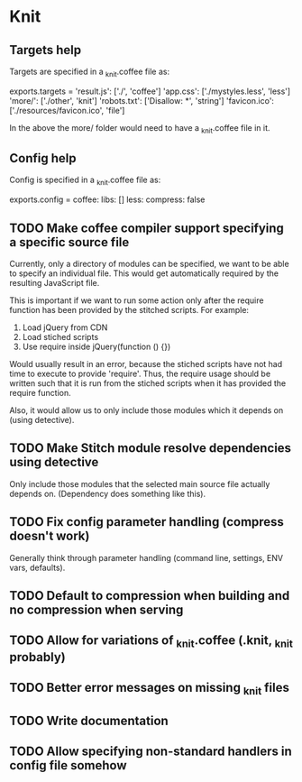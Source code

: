 * Knit
** Targets help
Targets are specified in a _knit.coffee file as:

exports.targets =
  'result.js': ['./', 'coffee']
  'app.css': ['./mystyles.less', 'less']
  'more/': ['./other', 'knit']
  'robots.txt': ['Disallow: *', 'string']
  'favicon.ico': ['./resources/favicon.ico', 'file']

In the above the more/ folder would need to have a _knit.coffee file
in it.
** Config help
Config is specified in a _knit.coffee file as:

exports.config =
  coffee:
    libs: []
  less:
    compress: false
** TODO Make coffee compiler support specifying a specific source file
Currently, only a directory of modules can be specified, we want to be
able to specify an individual file. This would get automatically
required by the resulting JavaScript file.

This is important if we want to run some action only after the require
function has been provided by the stitched scripts. For example:

1. Load jQuery from CDN
2. Load stiched scripts
3. Use require inside jQuery(function () {})

Would usually result in an error, because the stiched scripts have not
had time to execute to provide 'require'. Thus, the require usage
should be written such that it is run from the stiched scripts when
it has provided the require function.

Also, it would allow us to only include those modules which it
depends on (using detective).
** TODO Make Stitch module resolve dependencies using detective
Only include those modules that the selected main source file actually
depends on. (Dependency does something like this).
** TODO Fix config parameter handling (compress doesn't work)
Generally think through parameter handling (command line, settings,
ENV vars, defaults).
** TODO Default to compression when building and no compression when serving
** TODO Allow for variations of _knit.coffee (.knit, _knit probably)
** TODO Better error messages on missing _knit files
** TODO Write documentation
** TODO Allow specifying non-standard handlers in config file somehow
